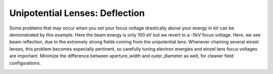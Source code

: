 
.. DO NOT EDIT.
.. THIS FILE WAS AUTOMATICALLY GENERATED BY SPHINX-GALLERY.
.. TO MAKE CHANGES, EDIT THE SOURCE PYTHON FILE:
.. "auto_examples\example_einzellens_deflection.py"
.. LINE NUMBERS ARE GIVEN BELOW.

.. only:: html

    .. note::
        :class: sphx-glr-download-link-note

        :ref:`Go to the end <sphx_glr_download_auto_examples_example_einzellens_deflection.py>`
        to download the full example code.

.. rst-class:: sphx-glr-example-title

.. _sphx_glr_auto_examples_example_einzellens_deflection.py:


Unipotential Lenses: Deflection
--------------------------------
Some problems that may occur when you set your focus voltage drastically above your energy in eV can be demonstrated by this example.
Here the beam energy is only 100 eV but we revert to a -5kV focus voltage. Here, we see beam reflection, due to the extremely strong fields coming from the unipotential lens.
Whenever chaining several einzel lenses, this problem becomes especially pertinent, so carefully tuning electron energies and einzel lens focus voltages are important. Minimize the difference
between aperture_width and outer_diameter as well, for cleaner field configurations.

.. GENERATED FROM PYTHON SOURCE LINES 9-39



.. image-sg:: /auto_examples/images/sphx_glr_example_einzellens_deflection_001.png
   :alt: Electron Trajectories
   :srcset: /auto_examples/images/sphx_glr_example_einzellens_deflection_001.png
   :class: sphx-glr-single-img





.. code-block:: Python
   :lineno-start: 9

    import numpy as np
    from picht import IonOpticsSystem, ElectrodeConfig
    import matplotlib.pyplot as plt

    system = IonOpticsSystem(nr=100, nz=600, axial_size=0.6, radial_size = 0.1)


    system.add_einzel_lens(
        position=20.0,
        width=60.0,
        aperture_center=50.0,
        aperture_width=48.0,
        outer_diameter=50.0,
        focus_voltage=-5000
    )

    potential = system.solve_fields()

    trajectories = system.simulate_beam(
        energy_eV= 100,  
        start_z=0,
        r_range=(0.0499925, 0.0500075),
        angle_range=(0, 0),
        num_particles=6,
        simulation_time=2e-9
    )

    figure = system.visualize_system(
        trajectories=trajectories)

    plt.show()

.. rst-class:: sphx-glr-timing

   **Total running time of the script:** (0 minutes 2.882 seconds)


.. _sphx_glr_download_auto_examples_example_einzellens_deflection.py:

.. only:: html

  .. container:: sphx-glr-footer sphx-glr-footer-example

    .. container:: sphx-glr-download sphx-glr-download-jupyter

      :download:`Download Jupyter notebook: example_einzellens_deflection.ipynb <example_einzellens_deflection.ipynb>`

    .. container:: sphx-glr-download sphx-glr-download-python

      :download:`Download Python source code: example_einzellens_deflection.py <example_einzellens_deflection.py>`

    .. container:: sphx-glr-download sphx-glr-download-zip

      :download:`Download zipped: example_einzellens_deflection.zip <example_einzellens_deflection.zip>`


.. only:: html

 .. rst-class:: sphx-glr-signature

    `Gallery generated by Sphinx-Gallery <https://sphinx-gallery.github.io>`_

